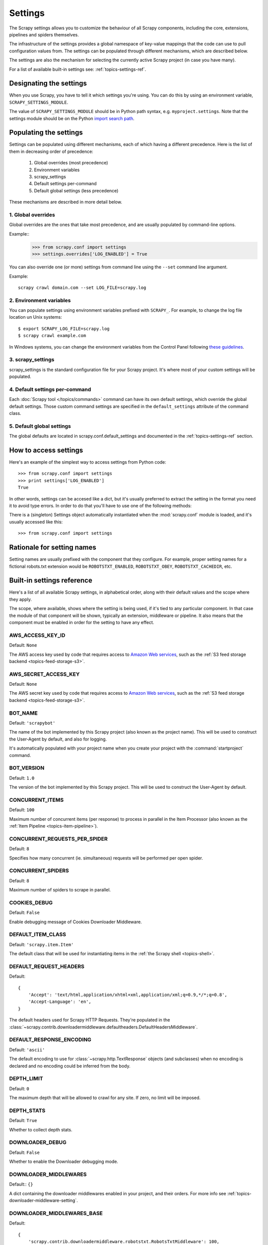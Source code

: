 .. _topics-settings:

========
Settings
========

.. module:: scrapy.conf
   :synopsis: Settings manager

The Scrapy settings allows you to customize the behaviour of all Scrapy
components, including the core, extensions, pipelines and spiders themselves.

The infrastructure of the settings provides a global namespace of key-value mappings
that the code can use to pull configuration values from. The settings can be
populated through different mechanisms, which are described below.

The settings are also the mechanism for selecting the currently active Scrapy
project (in case you have many).

For a list of available built-in settings see: :ref:`topics-settings-ref`.

Designating the settings
========================

When you use Scrapy, you have to tell it which settings you're using. You can
do this by using an environment variable, ``SCRAPY_SETTINGS_MODULE``.

The value of ``SCRAPY_SETTINGS_MODULE`` should be in Python path syntax, e.g.
``myproject.settings``. Note that the settings module should be on the
Python `import search path`_.

.. _import search path: http://diveintopython.org/getting_to_know_python/everything_is_an_object.html

Populating the settings
=======================

Settings can be populated using different mechanisms, each of which having a
different precedence. Here is the list of them in decreasing order of
precedence:

 1. Global overrides (most precedence)
 2. Environment variables
 3. scrapy_settings
 4. Default settings per-command
 5. Default global settings (less precedence)

These mechanisms are described in more detail below.

1. Global overrides
-------------------

Global overrides are the ones that take most precedence, and are usually
populated by command-line options.

Example::
   >>> from scrapy.conf import settings
   >>> settings.overrides['LOG_ENABLED'] = True

You can also override one (or more) settings from command line using the
``--set`` command line argument. 

.. highlight:: sh

Example::

    scrapy crawl domain.com --set LOG_FILE=scrapy.log

2. Environment variables
------------------------

You can populate settings using environment variables prefixed with
``SCRAPY_``. For example, to change the log file location un Unix systems::

    $ export SCRAPY_LOG_FILE=scrapy.log
    $ scrapy crawl example.com

In Windows systems, you can change the environment variables from the Control
Panel following `these guidelines`_.

.. _these guidelines: http://www.microsoft.com/resources/documentation/windows/xp/all/proddocs/en-us/sysdm_advancd_environmnt_addchange_variable.mspx

3. scrapy_settings
------------------

scrapy_settings is the standard configuration file for your Scrapy project.
It's where most of your custom settings will be populated.

4. Default settings per-command
-------------------------------

Each :doc:`Scrapy tool </topics/commands>` command can have its own default
settings, which override the global default settings. Those custom command
settings are specified in the ``default_settings`` attribute of the command
class.

5. Default global settings
--------------------------

The global defaults are located in scrapy.conf.default_settings and documented
in the :ref:`topics-settings-ref` section.

How to access settings
======================

.. highlight:: python

Here's an example of the simplest way to access settings from Python code::

   >>> from scrapy.conf import settings
   >>> print settings['LOG_ENABLED']
   True

In other words, settings can be accesed like a dict, but it's usually preferred
to extract the setting in the format you need it to avoid type errors. In order
to do that you'll have to use one of the following methods:

.. class:: Settings()

   There is a (singleton) Settings object automatically instantiated when the
   :mod:`scrapy.conf` module is loaded, and it's usually accessed like this::

   >>> from scrapy.conf import settings

    .. method:: get(name, default=None)

       Get a setting value without affecting its original type.

       :param name: the setting name
       :type name: string

       :param default: the value to return if no setting is found
       :type default: any

    .. method:: getbool(name, default=False)

       Get a setting value as a boolean. For example, both ``1`` and ``'1'``, and
       ``True`` return ``True``, while ``0``, ``'0'``, ``False`` and ``None``
       return ``False````

       For example, settings populated through environment variables set to ``'0'``
       will return ``False`` when using this method.

       :param name: the setting name
       :type name: string

       :param default: the value to return if no setting is found
       :type default: any

    .. method:: getint(name, default=0)

       Get a setting value as an int

       :param name: the setting name
       :type name: string

       :param default: the value to return if no setting is found
       :type default: any

    .. method:: getfloat(name, default=0.0)

       Get a setting value as a float

       :param name: the setting name
       :type name: string

       :param default: the value to return if no setting is found
       :type default: any

    .. method:: getlist(name, default=None)

       Get a setting value as a list. If the setting original type is a list it
       will be returned verbatim. If it's a string it will be split by ",".

       For example, settings populated through environment variables set to
       ``'one,two'`` will return a list ['one', 'two'] when using this method.

       :param name: the setting name
       :type name: string

       :param default: the value to return if no setting is found
       :type default: any


Rationale for setting names
===========================

Setting names are usually prefixed with the component that they configure. For
example, proper setting names for a fictional robots.txt extension would be
``ROBOTSTXT_ENABLED``, ``ROBOTSTXT_OBEY``, ``ROBOTSTXT_CACHEDIR``, etc.


.. _topics-settings-ref:

Built-in settings reference
===========================

Here's a list of all available Scrapy settings, in alphabetical order, along
with their default values and the scope where they apply. 

The scope, where available, shows where the setting is being used, if it's tied
to any particular component. In that case the module of that component will be
shown, typically an extension, middleware or pipeline. It also means that the
component must be enabled in order for the setting to have any effect.

.. setting:: AWS_ACCESS_KEY_ID

AWS_ACCESS_KEY_ID
-----------------

Default: ``None``

The AWS access key used by code that requires access to `Amazon Web services`_,
such as the :ref:`S3 feed storage backend <topics-feed-storage-s3>`.

.. setting:: AWS_SECRET_ACCESS_KEY

AWS_SECRET_ACCESS_KEY
---------------------

Default: ``None``

The AWS secret key used by code that requires access to `Amazon Web services`_,
such as the :ref:`S3 feed storage backend <topics-feed-storage-s3>`.

.. setting:: BOT_NAME

BOT_NAME
--------

Default: ``'scrapybot'``

The name of the bot implemented by this Scrapy project (also known as the
project name). This will be used to construct the User-Agent by default, and
also for logging.

It's automatically populated with your project name when you create your
project with the :command:`startproject` command.

.. setting:: BOT_VERSION

BOT_VERSION
-----------

Default: ``1.0``

The version of the bot implemented by this Scrapy project. This will be used to
construct the User-Agent by default.

.. setting:: CONCURRENT_ITEMS

CONCURRENT_ITEMS
----------------

Default: ``100``

Maximum number of concurrent items (per response) to process in parallel in the
Item Processor (also known as the :ref:`Item Pipeline <topics-item-pipeline>`).

.. setting:: CONCURRENT_REQUESTS_PER_SPIDER

CONCURRENT_REQUESTS_PER_SPIDER
------------------------------

Default: ``8``

Specifies how many concurrent (ie. simultaneous) requests will be performed per
open spider.

.. setting:: CONCURRENT_SPIDERS

CONCURRENT_SPIDERS
------------------

Default: ``8``

Maximum number of spiders to scrape in parallel.

.. setting:: COOKIES_DEBUG

COOKIES_DEBUG
-------------

Default: ``False``

Enable debugging message of Cookies Downloader Middleware.

.. setting:: DEFAULT_ITEM_CLASS

DEFAULT_ITEM_CLASS
------------------

Default: ``'scrapy.item.Item'``

The default class that will be used for instantiating items in the :ref:`the
Scrapy shell <topics-shell>`.

.. setting:: DEFAULT_REQUEST_HEADERS

DEFAULT_REQUEST_HEADERS
-----------------------

Default::

    {
        'Accept': 'text/html,application/xhtml+xml,application/xml;q=0.9,*/*;q=0.8',
        'Accept-Language': 'en',
    }

The default headers used for Scrapy HTTP Requests. They're populated in the
:class:`~scrapy.contrib.downloadermiddleware.defaultheaders.DefaultHeadersMiddleware`.

.. setting:: DEFAULT_RESPONSE_ENCODING

DEFAULT_RESPONSE_ENCODING
-------------------------

Default: ``'ascii'``

The default encoding to use for :class:`~scrapy.http.TextResponse` objects (and
subclasses) when no encoding is declared and no encoding could be inferred from
the body.

.. setting:: DEPTH_LIMIT

DEPTH_LIMIT
-----------

Default: ``0``

The maximum depth that will be allowed to crawl for any site. If zero, no limit
will be imposed.

.. setting:: DEPTH_STATS

DEPTH_STATS
-----------

Default: ``True``

Whether to collect depth stats.

.. setting:: DOWNLOADER_DEBUG

DOWNLOADER_DEBUG
----------------

Default: ``False``

Whether to enable the Downloader debugging mode.

.. setting:: DOWNLOADER_MIDDLEWARES

DOWNLOADER_MIDDLEWARES
----------------------

Default:: ``{}``

A dict containing the downloader middlewares enabled in your project, and their
orders. For more info see :ref:`topics-downloader-middleware-setting`.

.. setting:: DOWNLOADER_MIDDLEWARES_BASE

DOWNLOADER_MIDDLEWARES_BASE
---------------------------

Default:: 

    {
        'scrapy.contrib.downloadermiddleware.robotstxt.RobotsTxtMiddleware': 100,
        'scrapy.contrib.downloadermiddleware.httpauth.HttpAuthMiddleware': 300,
        'scrapy.contrib.downloadermiddleware.useragent.UserAgentMiddleware': 400,
        'scrapy.contrib.downloadermiddleware.retry.RetryMiddleware': 500,
        'scrapy.contrib.downloadermiddleware.defaultheaders.DefaultHeadersMiddleware': 550,
        'scrapy.contrib.downloadermiddleware.redirect.RedirectMiddleware': 600,
        'scrapy.contrib.downloadermiddleware.cookies.CookiesMiddleware': 700,
        'scrapy.contrib.downloadermiddleware.httpproxy.HttpProxyMiddleware': 750,
        'scrapy.contrib.downloadermiddleware.httpcompression.HttpCompressionMiddleware': 800,
        'scrapy.contrib.downloadermiddleware.stats.DownloaderStats': 850,
        'scrapy.contrib.downloadermiddleware.httpcache.HttpCacheMiddleware': 900,
    }

A dict containing the downloader middlewares enabled by default in Scrapy. You
should never modify this setting in your project, modify
:setting:`DOWNLOADER_MIDDLEWARES` instead.  For more info see
:ref:`topics-downloader-middleware-setting`.

.. setting:: DOWNLOADER_STATS

DOWNLOADER_STATS
----------------

Default: ``True``

Whether to enable downloader stats collection.

.. setting:: DOWNLOAD_DELAY

DOWNLOAD_DELAY
--------------

Default: ``0``

The amount of time (in secs) that the downloader should wait before downloading
consecutive pages from the same spider. This can be used to throttle the
crawling speed to avoid hitting servers too hard. Decimal numbers are
supported.  Example::

    DOWNLOAD_DELAY = 0.25    # 250 ms of delay 

This setting is also affected by the :setting:`RANDOMIZE_DOWNLOAD_DELAY`
setting (which is enabled by default). By default, Scrapy doesn't wait a fixed
amount of time between requests, but uses a random interval between 0.5 and 1.5
* :setting:`DOWNLOAD_DELAY`.

Another way to change the download delay (per spider, instead of globally) is
by using the ``download_delay`` spider attribute, which takes more precedence
than this setting.

.. setting:: DOWNLOAD_TIMEOUT

DOWNLOAD_TIMEOUT
----------------

Default: ``180``

The amount of time (in secs) that the downloader will wait before timing out.

.. setting:: DUPEFILTER_CLASS

DUPEFILTER_CLASS
----------------

Default: ``'scrapy.contrib.dupefilter.RequestFingerprintDupeFilter'``

The class used to detect and filter duplicate requests.

The default (``RequestFingerprintDupeFilter``) filters based on request fingerprint
(using ``scrapy.utils.request.request_fingerprint``) and grouping per domain.

.. setting:: ENCODING_ALIASES

ENCODING_ALIASES
----------------

Default: ``{}``

A mapping of custom encoding aliases for your project, where the keys are the
aliases (and must be lower case) and the values are the encodings they map to.

This setting extends the :setting:`ENCODING_ALIASES_BASE` setting which
contains some default mappings.

.. setting:: ENCODING_ALIASES_BASE

ENCODING_ALIASES_BASE
---------------------

Default::

    {
        # gb2312 is superseded by gb18030
        'gb2312': 'gb18030',
        'chinese': 'gb18030',
        'csiso58gb231280': 'gb18030',
        'euc- cn': 'gb18030',
        'euccn': 'gb18030',
        'eucgb2312-cn': 'gb18030',
        'gb2312-1980': 'gb18030',
        'gb2312-80': 'gb18030',
        'iso- ir-58': 'gb18030',
        # gbk is superseded by gb18030
        'gbk': 'gb18030',
        '936': 'gb18030',
        'cp936': 'gb18030',
        'ms936': 'gb18030',
        # latin_1 is a subset of cp1252
        'latin_1': 'cp1252',
        'iso-8859-1': 'cp1252',
        'iso8859-1': 'cp1252',
        '8859': 'cp1252',
        'cp819': 'cp1252',
        'latin': 'cp1252',
        'latin1': 'cp1252',
        'l1': 'cp1252',
        # others
        'zh-cn': 'gb18030',
        'win-1251': 'cp1251',
        'macintosh' : 'mac_roman',
        'x-sjis': 'shift_jis',
    }

The default encoding aliases defined in Scrapy. Don't override this setting in
your project, override :setting:`ENCODING_ALIASES` instead.

The reason why `ISO-8859-1`_ (and all its aliases) are mapped to `CP1252`_ is
due to a well known browser hack. For more information see: `Character
encodings in HTML`_.

.. _ISO-8859-1: http://en.wikipedia.org/wiki/ISO/IEC_8859-1
.. _CP1252: http://en.wikipedia.org/wiki/Windows-1252
.. _Character encodings in HTML: http://en.wikipedia.org/wiki/Character_encodings_in_HTML

.. setting:: EXTENSIONS

EXTENSIONS
----------

Default:: ``{}``

A dict containing the extensions enabled in your project, and their orders. 

.. setting:: EXTENSIONS_BASE

EXTENSIONS_BASE
---------------

Default:: 

    {
        'scrapy.contrib.corestats.CoreStats': 0,
        'scrapy.webservice.WebService': 0,
        'scrapy.telnet.TelnetConsole': 0,
        'scrapy.contrib.memusage.MemoryUsage': 0,
        'scrapy.contrib.memdebug.MemoryDebugger': 0,
        'scrapy.contrib.closedomain.CloseDomain': 0,
    }

The list of available extensions. Keep in mind that some of them need to
be enabled through a setting. By default, this setting contains all stable
built-in extensions. 

For more information See the :ref:`extensions user guide  <topics-extensions>`
and the :ref:`list of available extensions <topics-extensions-ref>`.

.. setting:: ITEM_PIPELINES

ITEM_PIPELINES
--------------

Default: ``[]``

The item pipelines to use (a list of classes).

Example::

   ITEM_PIPELINES = [
       'mybot.pipeline.validate.ValidateMyItem',
       'mybot.pipeline.validate.StoreMyItem'
   ]

.. setting:: LOG_ENABLED

LOG_ENABLED
-----------

Default: ``True``

Whether to enable logging.

.. setting:: LOG_ENCODING

LOG_ENCODING
------------

Default: ``'utf-8'``

The encoding to use for logging.

.. setting:: LOG_FILE

LOG_FILE
--------

Default: ``None``

File name to use for logging output. If None, standard error will be used.

.. setting:: LOG_LEVEL

LOG_LEVEL
---------

Default: ``'DEBUG'``

Minimum level to log. Available levels are: CRITICAL, ERROR, WARNING,
INFO, DEBUG. For more info see :ref:`topics-logging`.

.. setting:: LOG_STDOUT

LOG_STDOUT
----------

Default: ``False``

If ``True``, all standard output (and error) of your process will be redirected
to the log. For example if you ``print 'hello'`` it will appear in the Scrapy
log.

.. setting:: MEMDEBUG_ENABLED

MEMDEBUG_ENABLED
----------------

Default: ``False``

Whether to enable memory debugging.

.. setting:: MEMDEBUG_NOTIFY

MEMDEBUG_NOTIFY
---------------

Default: ``[]``

When memory debugging is enabled a memory report will be sent to the specified
addresses if this setting is not empty, otherwise the report will be written to
the log.

Example::

    MEMDEBUG_NOTIFY = ['user@example.com']

.. setting:: MEMUSAGE_ENABLED

MEMUSAGE_ENABLED
----------------

Default: ``False``

Scope: ``scrapy.contrib.memusage``

Whether to enable the memory usage extension that will shutdown the Scrapy
process when it exceeds a memory limit, and also notify by email when that
happened.

See :ref:`topics-extensions-ref-memusage`.

.. setting:: MEMUSAGE_LIMIT_MB

MEMUSAGE_LIMIT_MB
-----------------

Default: ``0``

Scope: ``scrapy.contrib.memusage``

The maximum amount of memory to allow (in megabytes) before shutting down
Scrapy  (if MEMUSAGE_ENABLED is True). If zero, no check will be performed.

See :ref:`topics-extensions-ref-memusage`.

.. setting:: MEMUSAGE_NOTIFY_MAIL

MEMUSAGE_NOTIFY_MAIL
--------------------

Default: ``False``

Scope: ``scrapy.contrib.memusage``

A list of emails to notify if the memory limit has been reached.

Example::

    MEMUSAGE_NOTIFY_MAIL = ['user@example.com']

See :ref:`topics-extensions-ref-memusage`.

.. setting:: MEMUSAGE_REPORT

MEMUSAGE_REPORT
---------------

Default: ``False``

Scope: ``scrapy.contrib.memusage``

Whether to send a memory usage report after each domain has been closed.

See :ref:`topics-extensions-ref-memusage`.

.. setting:: MEMUSAGE_WARNING_MB

MEMUSAGE_WARNING_MB
-------------------

Default: ``0``

Scope: ``scrapy.contrib.memusage``

The maximum amount of memory to allow (in megabytes) before sending a warning
email notifying about it. If zero, no warning will be produced.

.. setting:: NEWSPIDER_MODULE

NEWSPIDER_MODULE
----------------

Default: ``''``

Module where to create new spiders using the :command:`genspider` command.

Example::

    NEWSPIDER_MODULE = 'mybot.spiders_dev'

.. setting:: RANDOMIZE_DOWNLOAD_DELAY

RANDOMIZE_DOWNLOAD_DELAY
------------------------

Default: ``True``

If enabled, Scrapy will wait a random amount of time (between 0.5 and 1.5
* :setting:`DOWNLOAD_DELAY`) while fetching requests from the same
spider.

This randomization decreases the chance of the crawler being detected (and
subsequently blocked) by sites which analyze requests looking for statistically
significant similarities in the time between their requests.

The randomization policy is the same used by `wget`_ ``--random-wait`` option.

If :setting:`DOWNLOAD_DELAY` is zero (default) this option has no effect.

.. _wget: http://www.gnu.org/software/wget/manual/wget.html

.. setting:: REDIRECT_MAX_TIMES

REDIRECT_MAX_TIMES
------------------

Default: ``20``

Defines the maximun times a request can be redirected. After this maximun the
request's response is returned as is. We used Firefox default value for the
same task.

.. setting:: REDIRECT_MAX_METAREFRESH_DELAY

REDIRECT_MAX_METAREFRESH_DELAY
------------------------------

Default: ``100``

Some sites use meta-refresh for redirecting to a session expired page, so we
restrict automatic redirection to a maximum delay (in seconds)

.. setting:: REDIRECT_PRIORITY_ADJUST

REDIRECT_PRIORITY_ADJUST
------------------------

Default: ``+2``

Adjust redirect request priority relative to original request.
A negative priority adjust means more priority.

.. setting:: REQUEST_HANDLERS

REQUEST_HANDLERS
----------------

Default: ``{}``

A dict containing the request downloader handlers enabled in your project.
See `REQUEST_HANDLERS_BASE` for example format.

.. setting:: REQUEST_HANDLERS_BASE

REQUEST_HANDLERS_BASE
---------------------

Default:: 

    {
        'file': 'scrapy.core.downloader.handlers.file.download_file',
        'http': 'scrapy.core.downloader.handlers.http.download_http',
        'https': 'scrapy.core.downloader.handlers.http.download_http',
        's3': 'scrapy.core.downloader.handlers.s3.S3RequestHandler',
    }

A dict containing the request download handlers enabled by default in Scrapy.
You should never modify this setting in your project, modify
:setting:`REQUEST_HANDLERS` instead. 

.. setting:: REQUESTS_QUEUE_SIZE

REQUESTS_QUEUE_SIZE
-------------------

Default: ``0``

Scope: ``scrapy.contrib.spidermiddleware.limit``

If non zero, it will be used as an upper limit for the amount of requests that
can be scheduled per domain.

.. setting:: ROBOTSTXT_OBEY

ROBOTSTXT_OBEY
--------------

Default: ``False``

Scope: ``scrapy.contrib.downloadermiddleware.robotstxt``

If enabled, Scrapy will respect robots.txt policies. For more information see
:ref:`topics-dlmw-robots`

.. setting:: SCHEDULER

SCHEDULER
---------

Default: ``'scrapy.core.scheduler.Scheduler'``

The scheduler to use for crawling.

.. setting:: SCHEDULER_ORDER 

SCHEDULER_ORDER
---------------

Default: ``'DFO'``

Scope: ``scrapy.core.scheduler``

The order to use for the crawling scheduler. Available orders are: 

* ``'BFO'``:  `Breadth-first order`_ - typically consumes more memory but
  reaches most relevant pages earlier.

* ``'DFO'``:  `Depth-first order`_ - typically consumes less memory than
  but takes longer to reach most relevant pages.

.. _Breadth-first order: http://en.wikipedia.org/wiki/Breadth-first_search
.. _Depth-first order: http://en.wikipedia.org/wiki/Depth-first_search

.. setting:: SCHEDULER_MIDDLEWARES

SCHEDULER_MIDDLEWARES
---------------------

Default:: ``{}``

A dict containing the scheduler middlewares enabled in your project, and their
orders. 

.. setting:: SCHEDULER_MIDDLEWARES_BASE

SCHEDULER_MIDDLEWARES_BASE
--------------------------

Default:: 

    SCHEDULER_MIDDLEWARES_BASE = {
        'scrapy.contrib.schedulermiddleware.duplicatesfilter.DuplicatesFilterMiddleware': 500,
    }

A dict containing the scheduler middlewares enabled by default in Scrapy. You
should never modify this setting in your project, modify
:setting:`SCHEDULER_MIDDLEWARES` instead. 

.. setting:: SPIDER_MIDDLEWARES

SPIDER_MIDDLEWARES
------------------

Default:: ``{}``

A dict containing the spider middlewares enabled in your project, and their
orders. For more info see :ref:`topics-spider-middleware-setting`.

.. setting:: SPIDER_MIDDLEWARES_BASE

SPIDER_MIDDLEWARES_BASE
-----------------------

Default::

    {
        'scrapy.contrib.spidermiddleware.httperror.HttpErrorMiddleware': 50,
        'scrapy.contrib.itemsampler.ItemSamplerMiddleware': 100,
        'scrapy.contrib.spidermiddleware.requestlimit.RequestLimitMiddleware': 200,
        'scrapy.contrib.spidermiddleware.offsite.OffsiteMiddleware': 500,
        'scrapy.contrib.spidermiddleware.referer.RefererMiddleware': 700,
        'scrapy.contrib.spidermiddleware.urllength.UrlLengthMiddleware': 800,
        'scrapy.contrib.spidermiddleware.depth.DepthMiddleware': 900,
    }

A dict containing the spider middlewares enabled by default in Scrapy. You
should never modify this setting in your project, modify
:setting:`SPIDER_MIDDLEWARES` instead. For more info see
:ref:`topics-spider-middleware-setting`.

.. setting:: SPIDER_MODULES

SPIDER_MODULES
--------------

Default: ``[]``

A list of modules where Scrapy will look for spiders.

Example::

    SPIDER_MODULES = ['mybot.spiders_prod', 'mybot.spiders_dev']

.. setting:: STATS_CLASS

STATS_CLASS
-----------

Default: ``'scrapy.statscol.MemoryStatsCollector'``

The class to use for collecting stats (must implement the Stats Collector API,
or subclass the StatsCollector class).

.. setting:: STATS_DUMP

STATS_DUMP
----------

Default: ``False``

Dump (to log) domain-specific stats collected when a domain is closed, and all
global stats when the Scrapy process finishes (ie. when the engine is
shutdown).

.. setting:: STATS_ENABLED

STATS_ENABLED
-------------

Default: ``True``

Enable stats collection.

.. setting:: STATSMAILER_RCPTS

STATSMAILER_RCPTS
-----------------

Default: ``[]`` (empty list)

Send Scrapy stats after domains finish scraping. See
:class:`~scrapy.contrib.statsmailer.StatsMailer` for more info.

.. setting:: TELNETCONSOLE_ENABLED

TELNETCONSOLE_ENABLED
---------------------

Default: ``True``

A boolean which specifies if the :ref:`telnet console <topics-telnetconsole>`
will be enabled (provided its extension is also enabled).

.. setting:: TELNETCONSOLE_PORT

TELNETCONSOLE_PORT
------------------

Default: ``[6023, 6073]``

The port range to use for the telnet console. If set to ``None`` or ``0``, a
dynamically assigned port is used. For more info see
:ref:`topics-telnetconsole`.

.. setting:: TEMPLATES_DIR

TEMPLATES_DIR
-------------

Default: ``templates`` dir inside scrapy module

The directory where to look for templates when creating new projects with
:command:`startproject` command.

.. setting:: URLLENGTH_LIMIT

URLLENGTH_LIMIT
---------------

Default: ``2083``

Scope: ``contrib.spidermiddleware.urllength``

The maximum URL length to allow for crawled URLs. For more information about
the default value for this setting see: http://www.boutell.com/newfaq/misc/urllength.html

.. setting:: USER_AGENT

USER_AGENT
----------

Default: ``"%s/%s" % (BOT_NAME, BOT_VERSION)``

The default User-Agent to use when crawling, unless overridden. 

.. _Amazon web services: http://aws.amazon.com/
